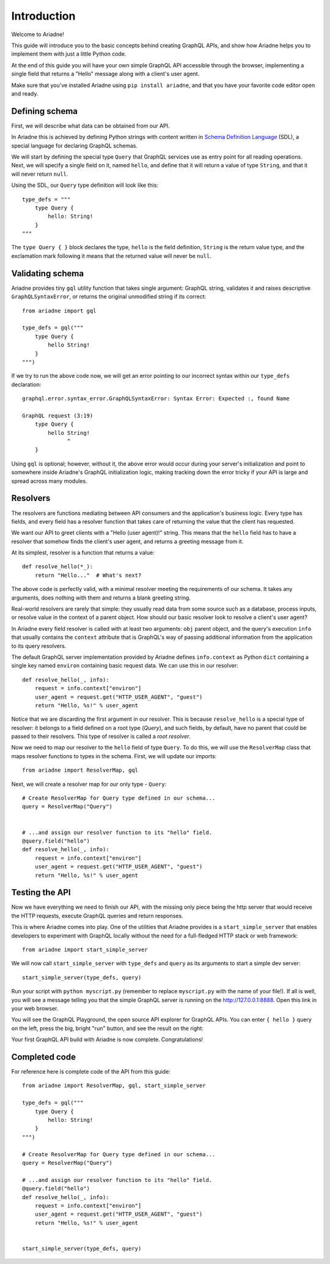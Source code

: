 Introduction
============

Welcome to Ariadne!

This guide will introduce you to the basic concepts behind creating GraphQL APIs, and show how Ariadne helps you to implement them with just a little Python code.

At the end of this guide you will have your own simple GraphQL API accessible through the browser, implementing a single field that returns a "Hello" message along with a client's user agent.

Make sure that you've installed Ariadne using ``pip install ariadne``, and that you have your favorite code editor open and ready.


Defining schema
---------------

First, we will describe what data can be obtained from our API.

In Ariadne this is achieved by defining Python strings with content written in `Schema Definition Language <https://graphql.github.io/learn/schema/>`_ (SDL), a special language for declaring GraphQL schemas.

We will start by defining the special type ``Query`` that GraphQL services use as entry point for all reading operations. Next, we will specify a single field on it, named ``hello``, and define that it will return a value of type ``String``, and that it will never return ``null``.

Using the SDL, our ``Query`` type definition will look like this::

    type_defs = """
        type Query {
            hello: String!
        }
    """

The ``type Query { }`` block declares the type, ``hello`` is the field definition, ``String`` is the return value type, and the exclamation mark following it means that the returned value will never be ``null``.


Validating schema
-----------------

Ariadne provides tiny ``gql`` utility function that takes single argument: GraphQL string, validates it and raises descriptive ``GraphQLSyntaxError``, or returns the original unmodified string if its correct::

    from ariadne import gql

    type_defs = gql("""
        type Query {
            hello String!
        }
    """)

If we try to run the above code now, we will get an error pointing to our incorrect syntax within our ``type_defs`` declaration::

    graphql.error.syntax_error.GraphQLSyntaxError: Syntax Error: Expected :, found Name

    GraphQL request (3:19)
        type Query {
            hello String!
                  ^
        }

Using ``gql`` is optional; however, without it, the above error would occur during your server's initialization and point to somewhere inside Ariadne's GraphQL initialization logic, making tracking down the error tricky if your API is large and spread across many modules.


Resolvers
---------

The resolvers are functions mediating between API consumers and the application's business logic. Every type has fields, and every field has a resolver function that takes care of returning the value that the client has requested.

We want our API to greet clients with a "Hello (user agent)!" string. This means that the ``hello`` field has to have a resolver that somehow finds the client's user agent, and returns a greeting message from it.

At its simplest, resolver is a function that returns a value::

    def resolve_hello(*_):
        return "Hello..."  # What's next?

The above code is perfectly valid, with a minimal resolver meeting the requirements of our schema. It takes any arguments, does nothing with them and returns a blank greeting string.

Real-world resolvers are rarely that simple: they usually read data from some source such as a database, process inputs, or resolve value in the context of a parent object. How should our basic resolver look to resolve a client's user agent?

In Ariadne every field resolver is called with at least two arguments: ``obj`` parent object, and the query's execution ``info`` that usually contains the ``context`` attribute that is GraphQL's way of passing additional information from the application to its query resolvers.

The default GraphQL server implementation provided by Ariadne defines ``info.context`` as Python ``dict`` containing a single key named ``environ`` containing basic request data. We can use this in our resolver::

    def resolve_hello(_, info):
        request = info.context["environ"]
        user_agent = request.get("HTTP_USER_AGENT", "guest")
        return "Hello, %s!" % user_agent

Notice that we are discarding the first argument in our resolver. This is because ``resolve_hello`` is a special type of resolver: it belongs to a field defined on a root type (`Query`), and such fields, by default, have no parent that could be passed to their resolvers. This type of resolver is called a *root resolver*.

Now we need to map our resolver to the  ``hello`` field of type ``Query``. To do this, we will use the ``ResolverMap`` class that maps resolver functions to types in the schema. First, we will update our imports::

    from ariadne import ResolverMap, gql

Next, we will create a resolver map for our only type - ``Query``::

    # Create ResolverMap for Query type defined in our schema...
    query = ResolverMap("Query")


    # ...and assign our resolver function to its "hello" field.
    @query.field("hello")
    def resolve_hello(_, info):
        request = info.context["environ"]
        user_agent = request.get("HTTP_USER_AGENT", "guest")
        return "Hello, %s!" % user_agent


Testing the API
---------------

Now we have everything we need to finish our API, with the missing only piece being the http server that would receive the HTTP requests, execute GraphQL queries and return responses.

This is where Ariadne comes into play. One of the utilities that Ariadne provides is a ``start_simple_server`` that enables developers to experiment with GraphQL locally without the need for a full-fledged HTTP stack or web framework::

    from ariadne import start_simple_server

We will now call ``start_simple_server`` with ``type_defs`` and ``query`` as its arguments to start a simple dev server::

    start_simple_server(type_defs, query)

Run your script with ``python myscript.py`` (remember to replace ``myscript.py`` with the name of your file!). If all is well, you will see a message telling you that the simple GraphQL server is running on the http://127.0.0.1:8888. Open this link in your web browser.

You will see the GraphQL Playground, the open source API explorer for GraphQL APIs. You can enter ``{ hello }`` query on the left, press the big, bright "run" button, and see the result on the right:

.. image:: _static/hello-world.png
   :alt: Your first Ariadne GraphQL in action!
   :target: _static/hello-world.png

Your first GraphQL API build with Ariadne is now complete. Congratulations!


Completed code
--------------

For reference here is complete code of the API from this guide::

    from ariadne import ResolverMap, gql, start_simple_server

    type_defs = gql("""
        type Query {
            hello: String!
        }
    """)

    # Create ResolverMap for Query type defined in our schema...
    query = ResolverMap("Query")

    # ...and assign our resolver function to its "hello" field.
    @query.field("hello")
    def resolve_hello(_, info):
        request = info.context["environ"]
        user_agent = request.get("HTTP_USER_AGENT", "guest")
        return "Hello, %s!" % user_agent


    start_simple_server(type_defs, query)
